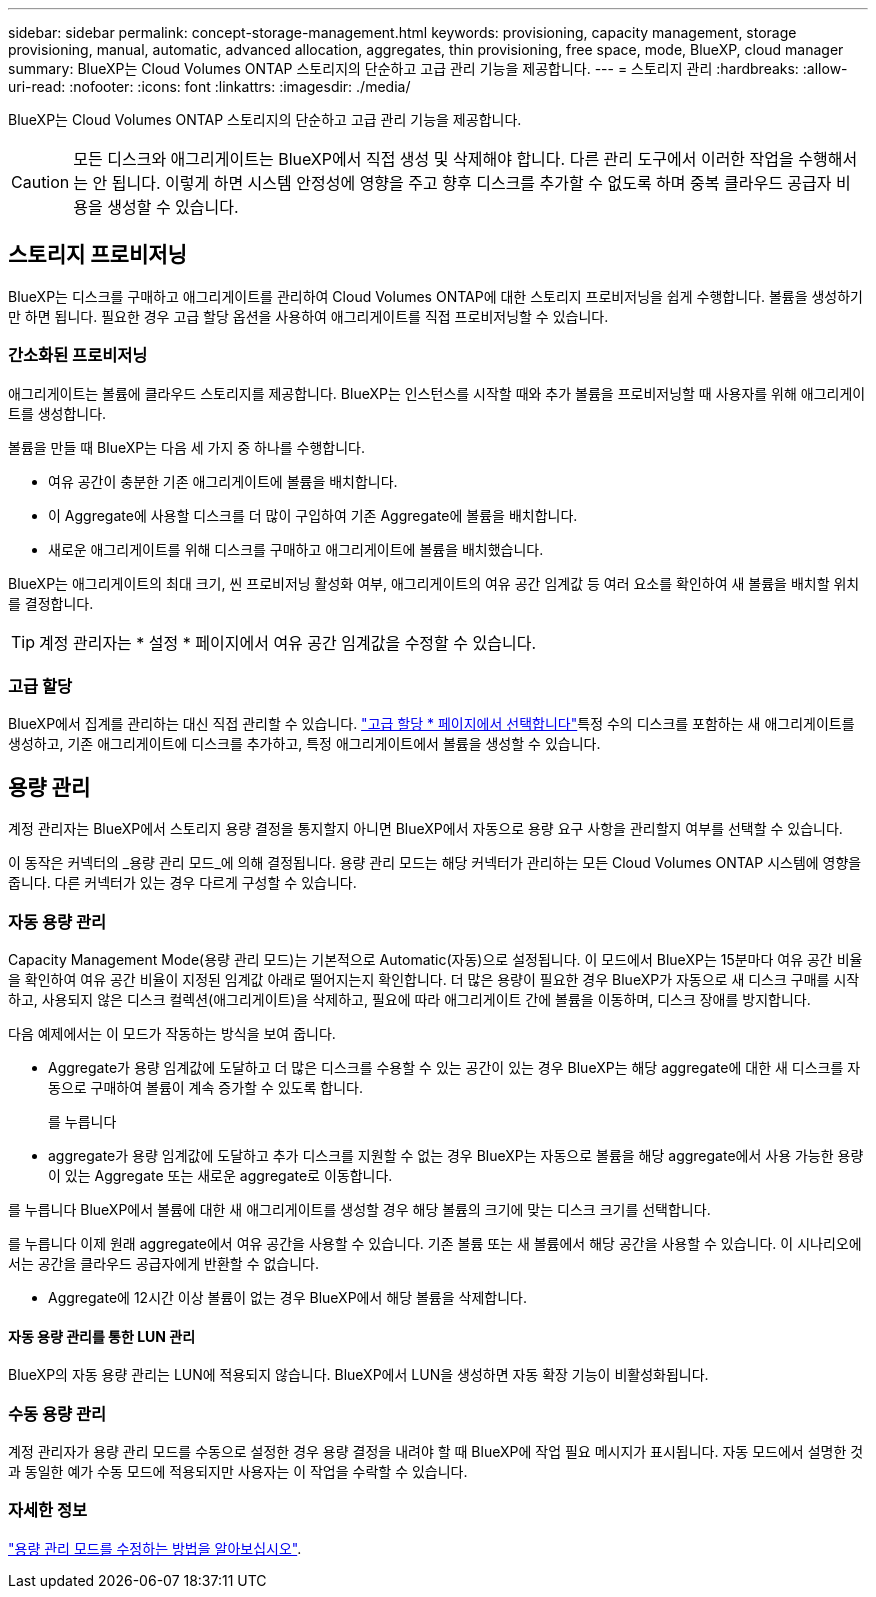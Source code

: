 ---
sidebar: sidebar 
permalink: concept-storage-management.html 
keywords: provisioning, capacity management, storage provisioning, manual, automatic, advanced allocation, aggregates, thin provisioning, free space, mode, BlueXP, cloud manager 
summary: BlueXP는 Cloud Volumes ONTAP 스토리지의 단순하고 고급 관리 기능을 제공합니다. 
---
= 스토리지 관리
:hardbreaks:
:allow-uri-read: 
:nofooter: 
:icons: font
:linkattrs: 
:imagesdir: ./media/


[role="lead"]
BlueXP는 Cloud Volumes ONTAP 스토리지의 단순하고 고급 관리 기능을 제공합니다.


CAUTION: 모든 디스크와 애그리게이트는 BlueXP에서 직접 생성 및 삭제해야 합니다. 다른 관리 도구에서 이러한 작업을 수행해서는 안 됩니다. 이렇게 하면 시스템 안정성에 영향을 주고 향후 디스크를 추가할 수 없도록 하며 중복 클라우드 공급자 비용을 생성할 수 있습니다.



== 스토리지 프로비저닝

BlueXP는 디스크를 구매하고 애그리게이트를 관리하여 Cloud Volumes ONTAP에 대한 스토리지 프로비저닝을 쉽게 수행합니다. 볼륨을 생성하기만 하면 됩니다. 필요한 경우 고급 할당 옵션을 사용하여 애그리게이트를 직접 프로비저닝할 수 있습니다.



=== 간소화된 프로비저닝

애그리게이트는 볼륨에 클라우드 스토리지를 제공합니다. BlueXP는 인스턴스를 시작할 때와 추가 볼륨을 프로비저닝할 때 사용자를 위해 애그리게이트를 생성합니다.

볼륨을 만들 때 BlueXP는 다음 세 가지 중 하나를 수행합니다.

* 여유 공간이 충분한 기존 애그리게이트에 볼륨을 배치합니다.
* 이 Aggregate에 사용할 디스크를 더 많이 구입하여 기존 Aggregate에 볼륨을 배치합니다.


ifdef::aws[]

+ Elastic Volumes를 지원하는 AWS의 Aggregate의 경우 BlueXP는 RAID 그룹의 디스크 크기도 증가시킵니다. link:concept-aws-elastic-volumes.html["Elastic Volumes 지원에 대해 자세히 알아보십시오"].

endif::aws[]

* 새로운 애그리게이트를 위해 디스크를 구매하고 애그리게이트에 볼륨을 배치했습니다.


BlueXP는 애그리게이트의 최대 크기, 씬 프로비저닝 활성화 여부, 애그리게이트의 여유 공간 임계값 등 여러 요소를 확인하여 새 볼륨을 배치할 위치를 결정합니다.


TIP: 계정 관리자는 * 설정 * 페이지에서 여유 공간 임계값을 수정할 수 있습니다.

ifdef::aws[]



==== AWS에서 Aggregate를 위한 디스크 크기 선택

BlueXP는 AWS에서 Cloud Volumes ONTAP에 새로운 애그리게이트를 만들 때, 시스템의 애그리게이트 수가 증가함에 따라 애그리게이트의 디스크 크기가 점차적으로 증가합니다. BlueXP는 이를 통해 AWS에서 허용하는 최대 데이터 디스크 수에 도달하기 전에 시스템의 최대 용량을 활용할 수 있습니다.

예를 들어, BlueXP는 다음과 같은 디스크 크기를 선택할 수 있습니다.

[cols="3*"]
|===
| 집계 번호 | 디스크 크기입니다 | 최대 애그리게이트 용량입니다 


| 1 | 500GiB | 3TiB 


| 4 | 1TiB | 6TiB 


| 6 | 2TiB | 12TiB 
|===

NOTE: 이 동작은 Amazon EBS Elastic Volumes 기능을 지원하는 애그리게이트에는 적용되지 않습니다. Elastic Volumes가 설정된 애그리게이트는 하나 또는 두 개의 RAID 그룹으로 구성됩니다. 각 RAID 그룹에는 동일한 용량을 가진 4개의 동일한 디스크가 있습니다. link:concept-aws-elastic-volumes.html["Elastic Volumes 지원에 대해 자세히 알아보십시오"].

고급 할당 옵션을 사용하여 디스크 크기를 직접 선택할 수 있습니다.

endif::aws[]



=== 고급 할당

BlueXP에서 집계를 관리하는 대신 직접 관리할 수 있습니다. link:task-create-aggregates.html["고급 할당 * 페이지에서 선택합니다"]특정 수의 디스크를 포함하는 새 애그리게이트를 생성하고, 기존 애그리게이트에 디스크를 추가하고, 특정 애그리게이트에서 볼륨을 생성할 수 있습니다.



== 용량 관리

계정 관리자는 BlueXP에서 스토리지 용량 결정을 통지할지 아니면 BlueXP에서 자동으로 용량 요구 사항을 관리할지 여부를 선택할 수 있습니다.

이 동작은 커넥터의 _용량 관리 모드_에 의해 결정됩니다. 용량 관리 모드는 해당 커넥터가 관리하는 모든 Cloud Volumes ONTAP 시스템에 영향을 줍니다. 다른 커넥터가 있는 경우 다르게 구성할 수 있습니다.



=== 자동 용량 관리

Capacity Management Mode(용량 관리 모드)는 기본적으로 Automatic(자동)으로 설정됩니다. 이 모드에서 BlueXP는 15분마다 여유 공간 비율을 확인하여 여유 공간 비율이 지정된 임계값 아래로 떨어지는지 확인합니다. 더 많은 용량이 필요한 경우 BlueXP가 자동으로 새 디스크 구매를 시작하고, 사용되지 않은 디스크 컬렉션(애그리게이트)을 삭제하고, 필요에 따라 애그리게이트 간에 볼륨을 이동하며, 디스크 장애를 방지합니다.

다음 예제에서는 이 모드가 작동하는 방식을 보여 줍니다.

* Aggregate가 용량 임계값에 도달하고 더 많은 디스크를 수용할 수 있는 공간이 있는 경우 BlueXP는 해당 aggregate에 대한 새 디스크를 자동으로 구매하여 볼륨이 계속 증가할 수 있도록 합니다.
+
ifdef::aws[]



AWS에서 Elastic Volumes를 지원하는 애그리게이트의 경우 BlueXP는 RAID 그룹의 디스크 크기도 증가합니다. link:concept-aws-elastic-volumes.html["Elastic Volumes 지원에 대해 자세히 알아보십시오"].

endif::aws[]

를 누릅니다
* aggregate가 용량 임계값에 도달하고 추가 디스크를 지원할 수 없는 경우 BlueXP는 자동으로 볼륨을 해당 aggregate에서 사용 가능한 용량이 있는 Aggregate 또는 새로운 aggregate로 이동합니다.

를 누릅니다
BlueXP에서 볼륨에 대한 새 애그리게이트를 생성할 경우 해당 볼륨의 크기에 맞는 디스크 크기를 선택합니다.

를 누릅니다
이제 원래 aggregate에서 여유 공간을 사용할 수 있습니다. 기존 볼륨 또는 새 볼륨에서 해당 공간을 사용할 수 있습니다. 이 시나리오에서는 공간을 클라우드 공급자에게 반환할 수 없습니다.

* Aggregate에 12시간 이상 볼륨이 없는 경우 BlueXP에서 해당 볼륨을 삭제합니다.




==== 자동 용량 관리를 통한 LUN 관리

BlueXP의 자동 용량 관리는 LUN에 적용되지 않습니다. BlueXP에서 LUN을 생성하면 자동 확장 기능이 비활성화됩니다.



=== 수동 용량 관리

계정 관리자가 용량 관리 모드를 수동으로 설정한 경우 용량 결정을 내려야 할 때 BlueXP에 작업 필요 메시지가 표시됩니다. 자동 모드에서 설명한 것과 동일한 예가 수동 모드에 적용되지만 사용자는 이 작업을 수락할 수 있습니다.



=== 자세한 정보

link:task-manage-capacity-settings.html["용량 관리 모드를 수정하는 방법을 알아보십시오"].
